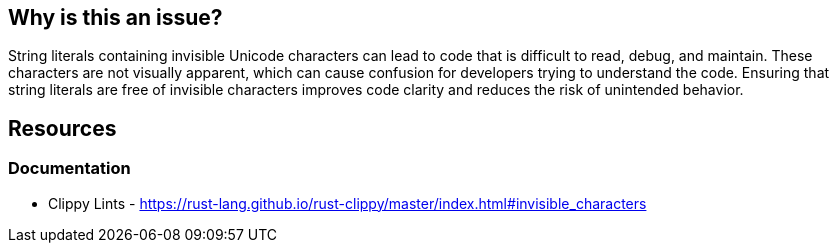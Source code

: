 == Why is this an issue?

String literals containing invisible Unicode characters can lead to code that is difficult to read, debug, and maintain. These characters are not visually apparent, which can cause confusion for developers trying to understand the code. Ensuring that string literals are free of invisible characters improves code clarity and reduces the risk of unintended behavior.

== Resources
=== Documentation

* Clippy Lints - https://rust-lang.github.io/rust-clippy/master/index.html#invisible_characters
